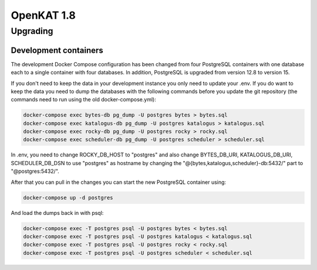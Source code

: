 ===========
OpenKAT 1.8
===========

Upgrading
=========

Development containers
----------------------

The development Docker Compose configuration has been changed from four
PostgreSQL containers with one database each to a single container with four
databases. In addition, PostgreSQL is upgraded from version 12.8 to version 15.

If you don't need to keep the data in your development instance you only need to
update your .env. If you do want to keep the data you need to dump the databases
with the following commands before you update the git repository (the commands
need to run using the old docker-compose.yml):

.. code-block:: sh

    docker-compose exec bytes-db pg_dump -U postgres bytes > bytes.sql
    docker-compose exec katalogus-db pg_dump -U postgres katalogus > katalogus.sql
    docker-compose exec rocky-db pg_dump -U postgres rocky > rocky.sql
    docker-compose exec scheduler-db pg_dump -U postgres scheduler > scheduler.sql

In .env, you need to change ROCKY_DB_HOST to "postgres" and also change
BYTES_DB_URI, KATALOGUS_DB_URI, SCHEDULER_DB_DSN to use "postgres" as hostname
by changing the "@{bytes,katalogus,scheduler}-db:5432/" part to
"@postgres:5432/".

After that you can pull in the changes you can start the new PostgreSQL
container using:

.. code-block:: sh

    docker-compose up -d postgres

And load the dumps back in with psql:

.. code-block:: sh

    docker-compose exec -T postgres psql -U postgres bytes < bytes.sql
    docker-compose exec -T postgres psql -U postgres katalogus < katalogus.sql
    docker-compose exec -T postgres psql -U postgres rocky < rocky.sql
    docker-compose exec -T postgres psql -U postgres scheduler < scheduler.sql
